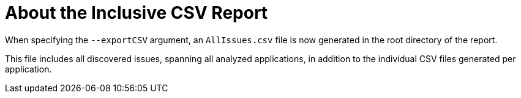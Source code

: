 [id='all_csv_report_{context}']
= About the Inclusive CSV Report

When specifying the `--exportCSV` argument, an `AllIssues.csv` file is now
generated in the root directory of the report.

This file includes all discovered issues, spanning all analyzed applications,
in addition to the individual CSV files generated per application.
